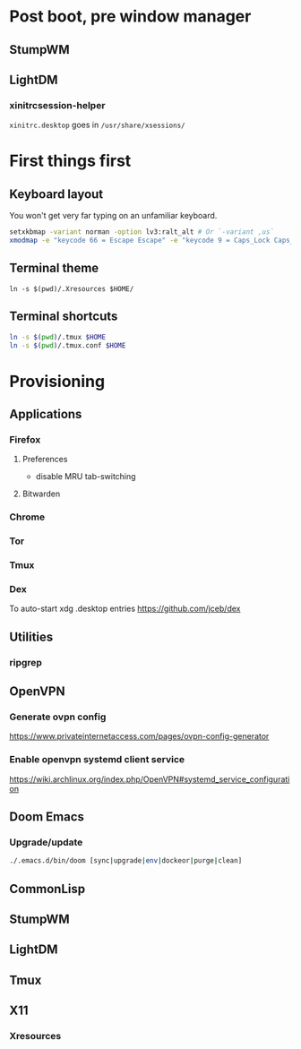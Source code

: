 * Post boot, pre window manager
** StumpWM
** LightDM
*** xinitrcsession-helper
~xinitrc.desktop~ goes in ~/usr/share/xsessions/~

* First things first
** Keyboard layout
You won't get very far typing on an unfamiliar keyboard.

#+begin_src sh
setxkbmap -variant norman -option lv3:ralt_alt # Or `-variant ,us`
xmodmap -e "keycode 66 = Escape Escape" -e "keycode 9 = Caps_Lock Caps_Lock"
#+end_src

** Terminal theme
~ln -s $(pwd)/.Xresources $HOME/~

** Terminal shortcuts
#+begin_src sh
ln -s $(pwd)/.tmux $HOME
ln -s $(pwd)/.tmux.conf $HOME
#+end_src

* Provisioning
** Applications
*** Firefox
**** Preferences
- disable MRU tab-switching
**** Bitwarden
*** Chrome
*** Tor
*** Tmux
*** Dex
To auto-start xdg .desktop entries
https://github.com/jceb/dex
** Utilities
*** ripgrep
** OpenVPN
*** Generate ovpn config
https://www.privateinternetaccess.com/pages/ovpn-config-generator
*** Enable openvpn systemd client service
https://wiki.archlinux.org/index.php/OpenVPN#systemd_service_configuration
** Doom Emacs
*** Upgrade/update
#+begin_src sh
./.emacs.d/bin/doom [sync|upgrade|env|dockeor|purge|clean]
#+end_src

** CommonLisp
** StumpWM
** LightDM
** Tmux
** X11
*** Xresources

